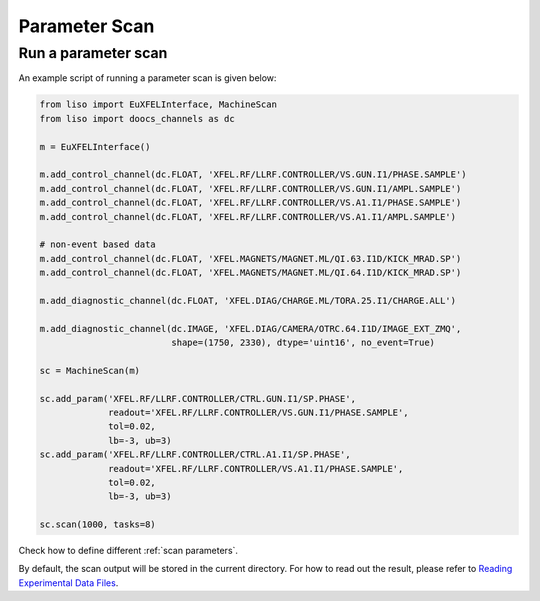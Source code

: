Parameter Scan
==============

Run a parameter scan
--------------------

An example script of running a parameter scan is given below:

.. code-block:: py

    from liso import EuXFELInterface, MachineScan
    from liso import doocs_channels as dc

    m = EuXFELInterface()

    m.add_control_channel(dc.FLOAT, 'XFEL.RF/LLRF.CONTROLLER/VS.GUN.I1/PHASE.SAMPLE')
    m.add_control_channel(dc.FLOAT, 'XFEL.RF/LLRF.CONTROLLER/VS.GUN.I1/AMPL.SAMPLE')
    m.add_control_channel(dc.FLOAT, 'XFEL.RF/LLRF.CONTROLLER/VS.A1.I1/PHASE.SAMPLE')
    m.add_control_channel(dc.FLOAT, 'XFEL.RF/LLRF.CONTROLLER/VS.A1.I1/AMPL.SAMPLE')

    # non-event based data
    m.add_control_channel(dc.FLOAT, 'XFEL.MAGNETS/MAGNET.ML/QI.63.I1D/KICK_MRAD.SP')
    m.add_control_channel(dc.FLOAT, 'XFEL.MAGNETS/MAGNET.ML/QI.64.I1D/KICK_MRAD.SP')

    m.add_diagnostic_channel(dc.FLOAT, 'XFEL.DIAG/CHARGE.ML/TORA.25.I1/CHARGE.ALL')

    m.add_diagnostic_channel(dc.IMAGE, 'XFEL.DIAG/CAMERA/OTRC.64.I1D/IMAGE_EXT_ZMQ',
                             shape=(1750, 2330), dtype='uint16', no_event=True)

    sc = MachineScan(m)

    sc.add_param('XFEL.RF/LLRF.CONTROLLER/CTRL.GUN.I1/SP.PHASE',
                 readout='XFEL.RF/LLRF.CONTROLLER/VS.GUN.I1/PHASE.SAMPLE',
                 tol=0.02,
                 lb=-3, ub=3)
    sc.add_param('XFEL.RF/LLRF.CONTROLLER/CTRL.A1.I1/SP.PHASE',
                 readout='XFEL.RF/LLRF.CONTROLLER/VS.A1.I1/PHASE.SAMPLE',
                 tol=0.02,
                 lb=-3, ub=3)

    sc.scan(1000, tasks=8)


Check how to define different :ref:`scan parameters`.


By default, the scan output will be stored in the current directory. For how to
read out the result, please refer to `Reading Experimental Data Files <./exp_reading_files.ipynb>`_.
